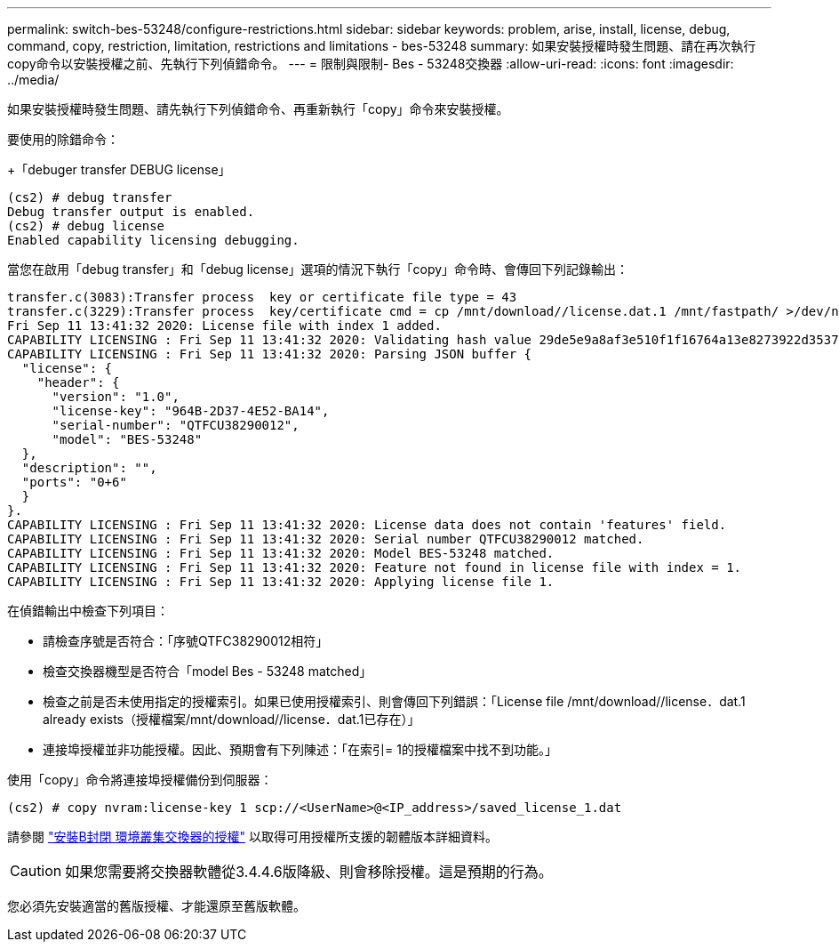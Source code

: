 ---
permalink: switch-bes-53248/configure-restrictions.html 
sidebar: sidebar 
keywords: problem, arise, install, license, debug, command, copy, restriction, limitation, restrictions and limitations - bes-53248 
summary: 如果安裝授權時發生問題、請在再次執行copy命令以安裝授權之前、先執行下列偵錯命令。 
---
= 限制與限制- Bes - 53248交換器
:allow-uri-read: 
:icons: font
:imagesdir: ../media/


[role="lead"]
如果安裝授權時發生問題、請先執行下列偵錯命令、再重新執行「copy」命令來安裝授權。

要使用的除錯命令：

+「debuger transfer DEBUG license」

[listing]
----
(cs2) # debug transfer
Debug transfer output is enabled.
(cs2) # debug license
Enabled capability licensing debugging.
----
當您在啟用「debug transfer」和「debug license」選項的情況下執行「copy」命令時、會傳回下列記錄輸出：

[listing]
----
transfer.c(3083):Transfer process  key or certificate file type = 43
transfer.c(3229):Transfer process  key/certificate cmd = cp /mnt/download//license.dat.1 /mnt/fastpath/ >/dev/null 2>&1CAPABILITY LICENSING :
Fri Sep 11 13:41:32 2020: License file with index 1 added.
CAPABILITY LICENSING : Fri Sep 11 13:41:32 2020: Validating hash value 29de5e9a8af3e510f1f16764a13e8273922d3537d3f13c9c3d445c72a180a2e6.
CAPABILITY LICENSING : Fri Sep 11 13:41:32 2020: Parsing JSON buffer {
  "license": {
    "header": {
      "version": "1.0",
      "license-key": "964B-2D37-4E52-BA14",
      "serial-number": "QTFCU38290012",
      "model": "BES-53248"
  },
  "description": "",
  "ports": "0+6"
  }
}.
CAPABILITY LICENSING : Fri Sep 11 13:41:32 2020: License data does not contain 'features' field.
CAPABILITY LICENSING : Fri Sep 11 13:41:32 2020: Serial number QTFCU38290012 matched.
CAPABILITY LICENSING : Fri Sep 11 13:41:32 2020: Model BES-53248 matched.
CAPABILITY LICENSING : Fri Sep 11 13:41:32 2020: Feature not found in license file with index = 1.
CAPABILITY LICENSING : Fri Sep 11 13:41:32 2020: Applying license file 1.
----
在偵錯輸出中檢查下列項目：

* 請檢查序號是否符合：「序號QTFC38290012相符」
* 檢查交換器機型是否符合「model Bes - 53248 matched」
* 檢查之前是否未使用指定的授權索引。如果已使用授權索引、則會傳回下列錯誤：「License file /mnt/download//license．dat.1 already exists（授權檔案/mnt/download//license．dat.1已存在）」
* 連接埠授權並非功能授權。因此、預期會有下列陳述：「在索引= 1的授權檔案中找不到功能。」


使用「copy」命令將連接埠授權備份到伺服器：

[listing]
----
(cs2) # copy nvram:license-key 1 scp://<UserName>@<IP_address>/saved_license_1.dat
----
請參閱 link:configure-licenses.html["安裝B封閉 環境叢集交換器的授權"] 以取得可用授權所支援的韌體版本詳細資料。


CAUTION: 如果您需要將交換器軟體從3.4.4.6版降級、則會移除授權。這是預期的行為。

您必須先安裝適當的舊版授權、才能還原至舊版軟體。
